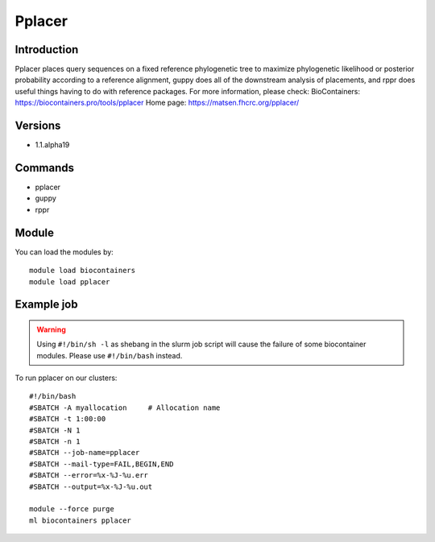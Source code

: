 .. _backbone-label:

Pplacer
==============================

Introduction
~~~~~~~~
Pplacer places query sequences on a fixed reference phylogenetic tree to maximize phylogenetic likelihood or posterior probability according to a reference alignment, guppy does all of the downstream analysis of placements, and rppr does useful things having to do with reference packages.
For more information, please check:
BioContainers: https://biocontainers.pro/tools/pplacer 
Home page: https://matsen.fhcrc.org/pplacer/

Versions
~~~~~~~~
- 1.1.alpha19

Commands
~~~~~~~
- pplacer
- guppy
- rppr

Module
~~~~~~~~
You can load the modules by::

    module load biocontainers
    module load pplacer

Example job
~~~~~
.. warning::
    Using ``#!/bin/sh -l`` as shebang in the slurm job script will cause the failure of some biocontainer modules. Please use ``#!/bin/bash`` instead.

To run pplacer on our clusters::

    #!/bin/bash
    #SBATCH -A myallocation     # Allocation name
    #SBATCH -t 1:00:00
    #SBATCH -N 1
    #SBATCH -n 1
    #SBATCH --job-name=pplacer
    #SBATCH --mail-type=FAIL,BEGIN,END
    #SBATCH --error=%x-%J-%u.err
    #SBATCH --output=%x-%J-%u.out

    module --force purge
    ml biocontainers pplacer
